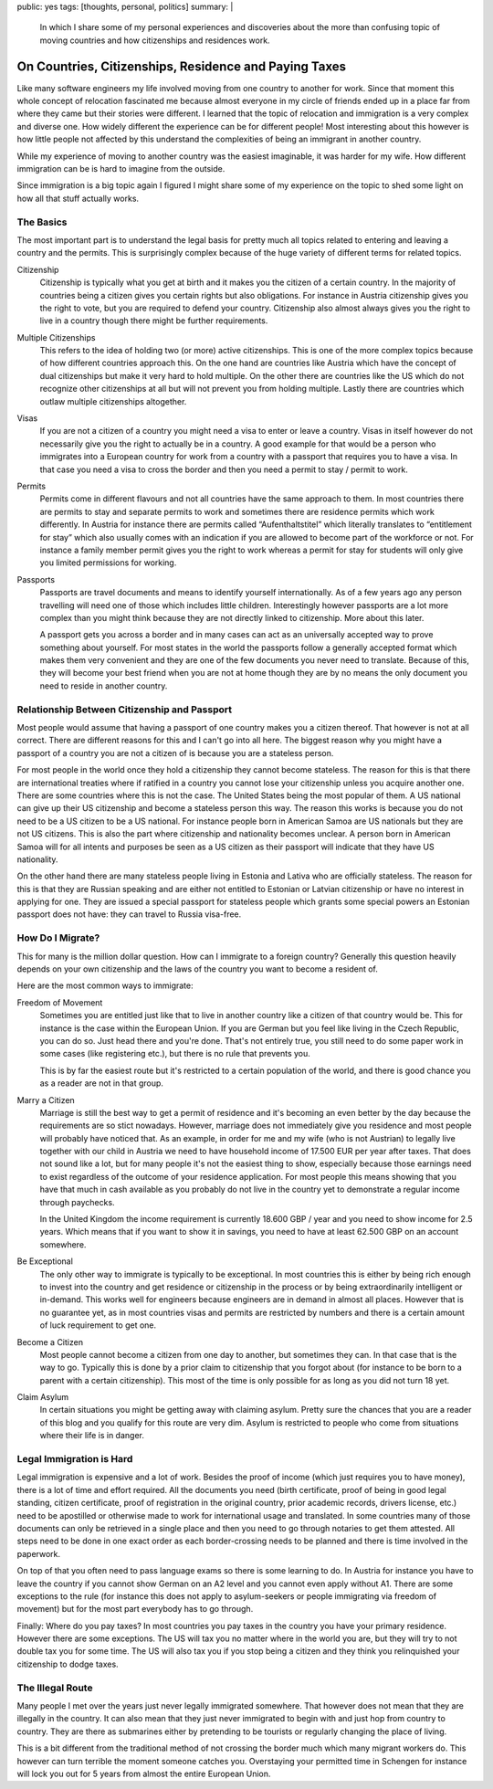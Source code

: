 public: yes
tags: [thoughts, personal, politics]
summary: |
  In which I share some of my personal experiences and discoveries about
  the more than confusing topic of moving countries and how citizenships
  and residences work.

On Countries, Citizenships, Residence and Paying Taxes
======================================================

Like many software engineers my life involved moving from one country to
another for work.  Since that moment this whole concept of relocation
fascinated me because almost everyone in my circle of friends ended up in
a place far from where they came but their stories were different.
I learned that the topic of relocation and immigration is a very complex
and diverse one.  How widely different the experience can be for different
people!  Most interesting about this however is how little people not
affected by this understand the complexities of being an immigrant in
another country.

While my experience of moving to another country was the easiest
imaginable, it was harder for my wife.  How different immigration can be
is hard to imagine from the outside.

Since immigration is a big topic again I figured I might share some of my
experience on the topic to shed some light on how all that stuff actually
works.

The Basics
----------

The most important part is to understand the legal basis for pretty much
all topics related to entering and leaving a country and the permits.
This is surprisingly complex because of the huge variety of different
terms for related topics.

Citizenship
    Citizenship is typically what you get at birth and it makes you the
    citizen of a certain country.  In the majority of countries being a
    citizen gives you certain rights but also obligations.  For instance
    in Austria citizenship gives you the right to vote, but you are
    required to defend your country.  Citizenship also almost always gives
    you the right to live in a country though there might be further
    requirements.

Multiple Citizenships
    This refers to the idea of holding two (or more) active citizenships.
    This is one of the more complex topics because of how different
    countries approach this.  On the one hand are countries like Austria
    which have the concept of dual citizenships but make it very hard to
    hold multiple.  On the other there are countries like the US which do
    not recognize other citizenships at all but will not prevent you from
    holding multiple.  Lastly there are countries which outlaw multiple
    citizenships altogether.

Visas
    If you are not a citizen of a country you might need a visa to enter
    or leave a country.  Visas in itself however do not necessarily give
    you the right to actually be in a country.  A good example for that
    would be a person who immigrates into a European country for work from
    a country with a passport that requires you to have a visa.  In that
    case you need a visa to cross the border and then you need a permit to
    stay / permit to work.

Permits
    Permits come in different flavours and not all countries have the same
    approach to them.  In most countries there are permits to stay and
    separate permits to work and sometimes there are residence permits
    which work differently.  In Austria for instance there are permits
    called “Aufenthaltstitel” which literally translates to “entitlement
    for stay” which also usually comes with an indication if you are
    allowed to become part of the workforce or not.  For instance a family
    member permit gives you the right to work whereas a permit for stay
    for students will only give you limited permissions for working.

Passports
    Passports are travel documents and means to identify yourself
    internationally.  As of a few years ago any person travelling will
    need one of those which includes little children.  Interestingly
    however passports are a lot more complex than you might think because
    they are not directly linked to citizenship.  More about this later.

    A passport gets you across a border and in many cases can act as an
    universally accepted way to prove something about yourself.  For most
    states in the world the passports follow a generally accepted format
    which makes them very convenient and they are one of the few documents
    you never need to translate.  Because of this, they will become your
    best friend when you are not at home though they are by no means the
    only document you need to reside in another country.

Relationship Between Citizenship and Passport
---------------------------------------------

Most people would assume that having a passport of one country makes you a
citizen thereof.  That however is not at all correct.  There are different
reasons for this and I can't go into all here.  The biggest reason why you
might have a passport of a country you are not a citizen of is because you
are a stateless person.

For most people in the world once they hold a citizenship they cannot
become stateless.  The reason for this is that there are international
treaties where if ratified in a country you cannot lose your citizenship
unless you acquire another one.  There are some countries where this is
not the case.  The United States being the most popular of them.  A US
national can give up their US citizenship and become a stateless person
this way.  The reason this works is because you do not need to be a US
citizen to be a US national.  For instance people born in American Samoa
are US nationals but they are not US citizens.  This is also the part
where citizenship and nationality becomes unclear.  A person born in
American Samoa will for all intents and purposes be seen as a US citizen
as their passport will indicate that they have US nationality.

On the other hand there are many stateless people living in Estonia and
Lativa who are officially stateless.  The reason for this is that they are
Russian speaking and are either not entitled to Estonian or Latvian
citizenship or have no interest in applying for one.  They are issued a
special passport for stateless people which grants some special
powers an Estonian passport does not have: they can travel to Russia
visa-free.

How Do I Migrate?
-----------------

This for many is the million dollar question.  How can I immigrate to a
foreign country?  Generally this question heavily depends on your own
citizenship and the laws of the country you want to become a resident of.

Here are the most common ways to immigrate:

Freedom of Movement
    Sometimes you are entitled just like that to live in another country
    like a citizen of that country would be.  This for instance is the
    case within the European Union.  If you are German but you feel like
    living in the Czech Republic, you can do so.  Just head there and
    you're done.  That's not entirely true, you still need to do some
    paper work in some cases (like registering etc.), but there is no rule
    that prevents you.

    This is by far the easiest route but it's restricted to a certain
    population of the world, and there is good chance you as a reader are
    not in that group.

Marry a Citizen
    Marriage is still the best way to get a permit of residence and it's
    becoming an even better by the day because the requirements are so
    stict nowadays.  However, marriage does not immediately give you
    residence and most people will probably have noticed that.  As an
    example, in order for me and my wife (who is not Austrian) to legally
    live together with our child in Austria we need to have household
    income of 17.500 EUR per year after taxes.  That does not sound like a
    lot, but for many people it's not the easiest thing to show,
    especially because those earnings need to exist regardless of the
    outcome of your residence application.  For most people this means
    showing that you have that much in cash available as you probably do
    not live in the country yet to demonstrate a regular income through
    paychecks.

    In the United Kingdom the income requirement is currently 18.600 GBP /
    year and you need to show income for 2.5 years.  Which means that if
    you want to show it in savings, you need to have at least 62.500 GBP
    on an account somewhere.

Be Exceptional
    The only other way to immigrate is typically to be exceptional.  In
    most countries this is either by being rich enough to invest into the
    country and get residence or citizenship in the process or by being
    extraordinarily intelligent or in-demand.  This works well for engineers
    because engineers are in demand in almost all places.  However that is
    no guarantee yet, as in most countries visas and permits are
    restricted by numbers and there is a certain amount of luck
    requirement to get one.

Become a Citizen
    Most people cannot become a citizen from one day to another, but
    sometimes they can.  In that case that is the way to go.  Typically
    this is done by a prior claim to citizenship that you forgot about
    (for instance to be born to a parent with a certain citizenship).
    This most of the time is only possible for as long as you did not turn
    18 yet.

Claim Asylum
    In certain situations you might be getting away with claiming asylum.
    Pretty sure the chances that you are a reader of this blog and you
    qualify for this route are very dim.  Asylum is restricted to people
    who come from situations where their life is in danger.

Legal Immigration is Hard
-------------------------

Legal immigration is expensive and a lot of work.  Besides the proof of
income (which just requires you to have money), there is a lot of time and
effort required.  All the documents you need (birth certificate, proof of
being in good legal standing, citizen certificate, proof of registration
in the original country, prior academic records, drivers license, etc.)
need to be apostilled or otherwise made to work for international usage and
translated.  In some countries many of those documents can only be retrieved
in a single place and then you need to go through notaries to get them
attested.  All steps need to be done in one exact order as each
border-crossing needs to be planned and there is time involved in the paperwork.

On top of that you often need to pass language exams so there is some
learning to do.  In Austria for instance you have to leave the country if
you cannot show German on an A2 level and you cannot even apply without
A1.  There are some exceptions to the rule (for instance this does not
apply to asylum-seekers or people immigrating via freedom of movement) but
for the most part everybody has to go through.

Finally:  Where do you pay taxes?  In most countries you pay taxes in the
country you have your primary residence.  However there are some
exceptions.  The US will tax you no matter where in the world you are, but
they will try to not double tax you for some time.  The US will also tax
you if you stop being a citizen and they think you relinquished your
citizenship to dodge taxes.

The Illegal Route
-----------------

Many people I met over the years just never legally immigrated somewhere.
That however does not mean that they are illegally in the country.  It can
also mean that they just never immigrated to begin with and just hop from
country to country.  They are there as submarines either by pretending to
be tourists or regularly changing the place of living.

This is a bit different from the traditional method of not crossing the
border much which many migrant workers do.  This however can turn terrible
the moment someone catches you.  Overstaying your permitted time in
Schengen for instance will lock you out for 5 years from almost the entire
European Union.
